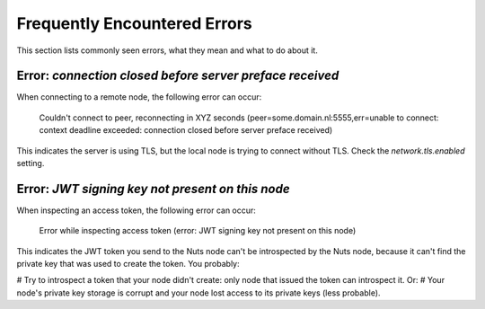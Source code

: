 .. _faq-errors:

Frequently Encountered Errors
#############################

This section lists commonly seen errors, what they mean and what to do about it.

Error: `connection closed before server preface received`
*********************************************************

When connecting to a remote node, the following error can occur:

    Couldn't connect to peer, reconnecting in XYZ seconds (peer=some.domain.nl:5555,err=unable to connect: context deadline exceeded: connection closed before server preface received)

This indicates the server is using TLS, but the local node is trying to connect without TLS.
Check the `network.tls.enabled` setting.

Error: `JWT signing key not present on this node`
*************************************************

When inspecting an access token, the following error can occur:

    Error while inspecting access token (error: JWT signing key not present on this node)

This indicates the JWT token you send to the Nuts node can't be introspected by the Nuts node,
because it can't find the private key that was used to create the token. You probably:

# Try to introspect a token that your node didn't create: only node that issued the token can introspect it. Or:
# Your node's private key storage is corrupt and your node lost access to its private keys (less probable).
